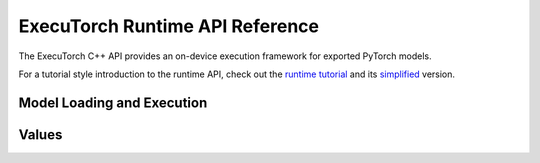 ExecuTorch Runtime API Reference
================================

The ExecuTorch C++ API provides an on-device execution framework for exported PyTorch models.

For a tutorial style introduction to the runtime API, check out the
`runtime tutorial <running-a-model-cpp-tutorial.html>`__ and its `simplified <extension-module.html>`__ version.

Model Loading and Execution
---------------------------

.. doxygenclass:: torch::executor::DataLoader
  :members:

.. doxygenclass:: torch::executor::MemoryAllocator
  :members:

.. doxygenclass:: torch::executor::HierarchicalAllocator
  :members:

.. doxygenclass:: torch::executor::MemoryManager
  :members:

.. doxygenclass:: torch::executor::Program
  :members:

.. doxygenclass:: torch::executor::Method
  :members:

.. doxygenclass:: torch::executor::MethodMeta
  :members:

Values
------

.. doxygenstruct:: torch::executor::EValue
  :members:

.. doxygenclass:: torch::executor::Tensor
  :members:
